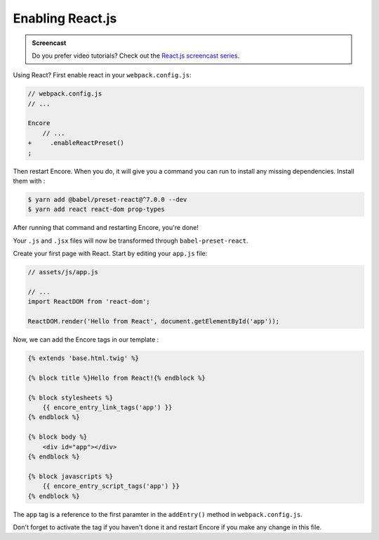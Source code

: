 Enabling React.js
=================

.. admonition:: Screencast
    :class: screencast

    Do you prefer video tutorials? Check out the `React.js screencast series`_.

Using React? First enable react in your ``webpack.config.js``:

.. code-block:: diff

    // webpack.config.js
    // ...

    Encore
        // ...
    +     .enableReactPreset()
    ;

Then restart Encore. When you do, it will give you a command you can run to
install any missing dependencies. Install them with : 

.. code-block:: terminal

    $ yarn add @babel/preset-react@^7.0.0 --dev
    $ yarn add react react-dom prop-types

After running that command and restarting Encore, you're done!

Your ``.js`` and ``.jsx`` files will now be transformed through ``babel-preset-react``.

Create your first page with React. Start by editing your ``app.js`` file:

.. code-block:: javascript

    // assets/js/app.js
    
    // ...
    import ReactDOM from 'react-dom';

    ReactDOM.render('Hello from React', document.getElementById('app'));    

Now, we can add the Encore tags in our template :

.. code-block:: twig

    {% extends 'base.html.twig' %}

    {% block title %}Hello from React!{% endblock %}

    {% block stylesheets %}
        {{ encore_entry_link_tags('app') }}
    {% endblock %}

    {% block body %}
        <div id="app"></div>
    {% endblock %}

    {% block javascripts %}
        {{ encore_entry_script_tags('app') }}
    {% endblock %}

The ``app`` tag is a reference to the first paramter in the ``addEntry()`` method in
``webpack.config.js``.

Don't forget to activate the tag if you haven't done it and restart Encore if you make
any change in this file.

.. _`React.js screencast series`: https://symfonycasts.com/screencast/reactjs
